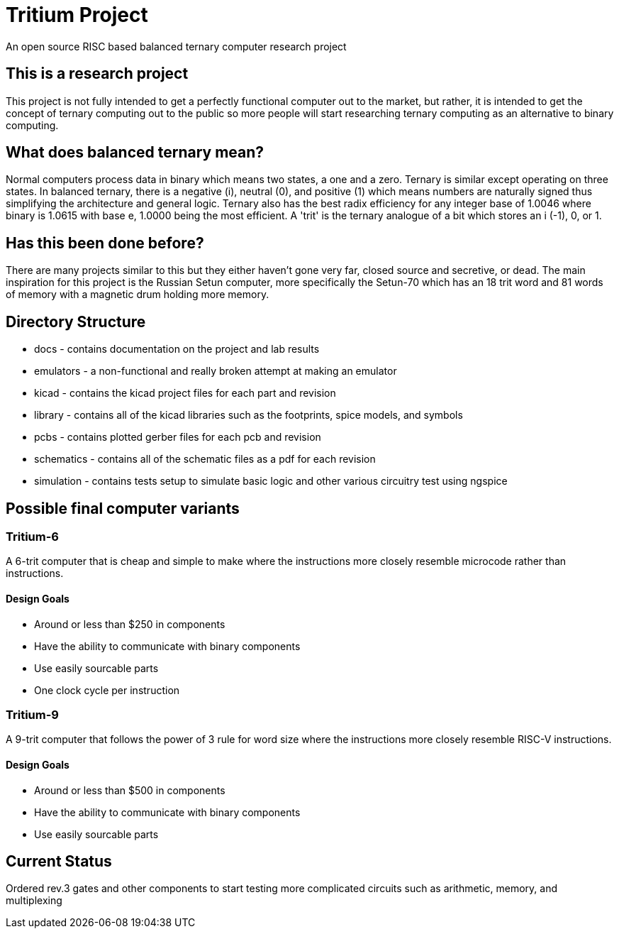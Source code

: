 = Tritium Project
An open source RISC based balanced ternary computer research project

== This is a research project
This project is not fully intended to get a perfectly functional computer out to the market, but rather, it is intended to get the concept of ternary computing out to the public so more people will start researching ternary computing as an alternative to binary computing. 

== What does balanced ternary mean?
Normal computers process data in binary which means two states, a one and a zero. Ternary is similar except operating on three states. In balanced ternary, there is a negative (i), neutral (0), and positive (1) which means numbers are naturally signed thus simplifying the architecture and general logic. Ternary also has the best radix efficiency for any integer base of 1.0046 where binary is 1.0615 with base e, 1.0000 being the most efficient. A 'trit' is the ternary analogue of a bit which stores an i (-1), 0, or 1. 

== Has this been done before?
There are many projects similar to this but they either haven't gone very far, closed source and secretive, or dead. The main inspiration for this project is the Russian Setun computer, more specifically the Setun-70 which has an 18 trit word and 81 words of memory with a magnetic drum holding more memory. 

== Directory Structure
* docs - contains documentation on the project and lab results
* emulators - a non-functional and really broken attempt at making an emulator
* kicad - contains the kicad project files for each part and revision
* library - contains all of the kicad libraries such as the footprints, spice models, and symbols
* pcbs - contains plotted gerber files for each pcb and revision
* schematics - contains all of the schematic files as a pdf for each revision
* simulation - contains tests setup to simulate basic logic and other various circuitry test using ngspice

== Possible final computer variants
=== Tritium-6
A 6-trit computer that is cheap and simple to make where the instructions more closely resemble microcode rather than instructions.

==== Design Goals
* Around or less than $250 in components
* Have the ability to communicate with binary components
* Use easily sourcable parts
* One clock cycle per instruction

=== Tritium-9
A 9-trit computer that follows the power of 3 rule for word size where the instructions more closely resemble RISC-V instructions.

==== Design Goals
* Around or less than $500 in components
* Have the ability to communicate with binary components
* Use easily sourcable parts

== Current Status
Ordered rev.3 gates and other components to start testing more complicated circuits such as arithmetic, memory, and multiplexing